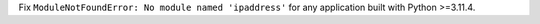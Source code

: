 Fix ``ModuleNotFoundError: No module named 'ipaddress'`` for any application
built with Python >=3.11.4.
